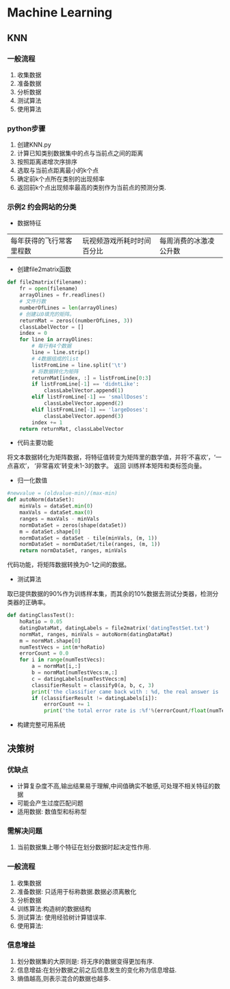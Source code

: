 * Machine Learning
** KNN
*** 一般流程
1. 收集数据
2. 准备数据
3. 分析数据
4. 测试算法
5. 使用算法

*** python步骤
1. 创建KNN.py
2. 计算已知类别数据集中的点与当前点之间的距离
3. 按照距离递增次序排序
4. 选取与当前点距离最小的k个点
5. 确定前k个点所在类别的出现频率
6. 返回前k个点出现频率最高的类别作为当前点的预测分类.
*** 示例2 约会网站的分类
- 数据特征
|每年获得的飞行常客里程数|玩视频游戏所耗时时间百分比|每周消费的冰激凌公升数|

- 创建file2matrix函数
#+BEGIN_SRC python
  def file2matrix(filename):
      fr = open(filename)
      arrayOlines = fr.readlines()
      # 文件行数
      numberOfLines = len(arrayOlines)
      # 创建以0填充的矩阵。
      returnMat = zeros((numberOfLines, 3))
      classLabelVector = []
      index = 0
      for line in arrayOlines:
          # 每行有4个数据
          line = line.strip()
          # 4数据组成的list
          listFromLine = line.split('\t')
          # 将数据转化为矩阵
          returnMat[index, :] = listFromLine[0:3]
          if listFromLine[-1] == 'didntLike':
              classLabelVector.append(1)
          elif listFromLine[-1] == 'smallDoses':
              classLabelVector.append(2)
          elif listFromLine[-1] == 'largeDoses':
              classLabelVector.append(3)
          index += 1
      return returnMat, classLabelVector

#+END_SRC
- 代码主要功能
将文本数据转化为矩阵数据，将特征值转变为矩阵里的数学值，并将‘不喜欢’，‘一点喜欢’， ‘非常喜欢’转变未1-3的数字。
返回 训练样本矩阵和类标签向量。
- 归一化数值
#+BEGIN_SRC python
  #newvalue = (oldvalue-min)/(max-min)
  def autoNorm(dataSet):
      minVals = dataSet.min(0)
      maxVals = dataSet.max(0)
      ranges = maxVals - minVals
      normDataSet = zeros(shape(dataSet))
      m = dataSet.shape[0]
      normDataSet = dataSet - tile(minVals, (m, 1))
      normDataSet = normDataSet/tile(ranges, (m, 1))
      return normDataSet, ranges, minVals
#+END_SRC
  代码功能，将矩阵数据转换为0-1之间的数据。
- 测试算法
取已提供数据的90%作为训练样本集，而其余的10%数据去测试分类器，检测分类器的正确率。
#+BEGIN_SRC python
  def datingClassTest():
      hoRatio = 0.05
      datingDataMat, datingLabels = file2matrix('datingTestSet.txt')
      normMat, ranges, minVals = autoNorm(datingDataMat)
      m = normMat.shape[0]
      numTestVecs = int(m*hoRatio)
      errorCount = 0.0
      for i in range(numTestVecs):
          a = normMat[i,:]
          b = normMat[numTestVecs:m,:]
          c = datingLabels[numTestVecs:m]
          classifierResult = classify0(a, b, c, 3)
          print('the classifier came back with : %d, the real answer is : %d'%(classifierResult, datingLabels[i]))
          if (classifierResult != datingLabels[i]):
              errorCount += 1
              print('the total error rate is :%f'%(errorCount/float(numTestVecs)))

#+END_SRC


- 构建完整可用系统
** 决策树
*** 优缺点
- 计算复杂度不高,输出结果易于理解,中间值确实不敏感,可处理不相关特征的数据
- 可能会产生过度匹配问题
- 适用数据: 数值型和标称型
*** 需解决问题
1. 当前数据集上哪个特征在划分数据时起决定性作用.

*** 一般流程
1. 收集数据
2. 准备数据: 只适用于标称数据.数据必须离散化
3. 分析数据
4. 训练算法:构造树的数据结构
5. 测试算法: 使用经验树计算错误率.
6. 使用算法:
*** 信息增益
1. 划分数据集的大原则是: 将无序的数据变得更加有序.
2. 信息增益:在划分数据之前之后信息发生的变化称为信息增益.
3. 熵值越高,则表示混合的数据也越多.
